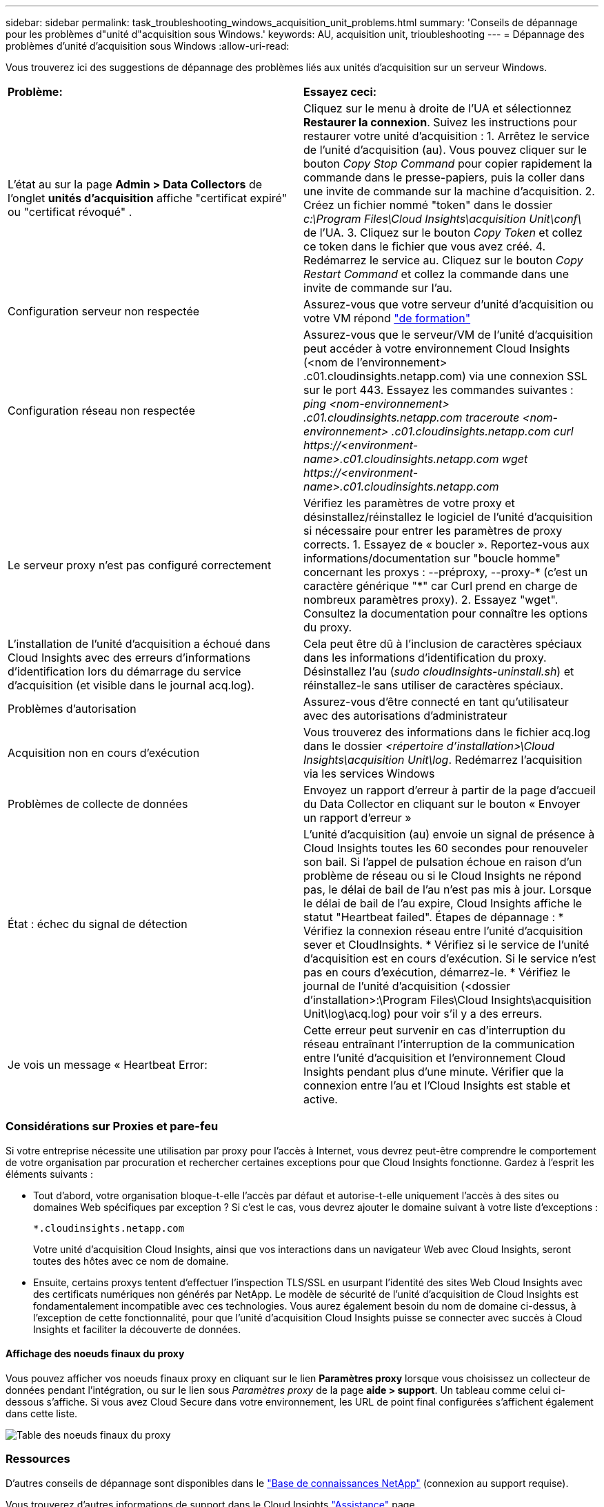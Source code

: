 ---
sidebar: sidebar 
permalink: task_troubleshooting_windows_acquisition_unit_problems.html 
summary: 'Conseils de dépannage pour les problèmes d"unité d"acquisition sous Windows.' 
keywords: AU, acquisition unit, trioubleshooting 
---
= Dépannage des problèmes d'unité d'acquisition sous Windows
:allow-uri-read: 


[role="lead"]
Vous trouverez ici des suggestions de dépannage des problèmes liés aux unités d'acquisition sur un serveur Windows.

|===


| *Problème:* | *Essayez ceci:* 


| L'état au sur la page *Admin > Data Collectors* de l'onglet *unités d'acquisition* affiche "certificat expiré" ou "certificat révoqué" . | Cliquez sur le menu à droite de l'UA et sélectionnez *Restaurer la connexion*. Suivez les instructions pour restaurer votre unité d'acquisition : 1. Arrêtez le service de l'unité d'acquisition (au). Vous pouvez cliquer sur le bouton _Copy Stop Command_ pour copier rapidement la commande dans le presse-papiers, puis la coller dans une invite de commande sur la machine d'acquisition. 2. Créez un fichier nommé "token" dans le dossier _c:\Program Files\Cloud Insights\acquisition Unit\conf\_ de l'UA. 3. Cliquez sur le bouton _Copy Token_ et collez ce token dans le fichier que vous avez créé. 4. Redémarrez le service au. Cliquez sur le bouton _Copy Restart Command_ et collez la commande dans une invite de commande sur l'au. 


| Configuration serveur non respectée | Assurez-vous que votre serveur d'unité d'acquisition ou votre VM répond link:concept_acquisition_unit_requirements.html["de formation"] 


| Configuration réseau non respectée | Assurez-vous que le serveur/VM de l'unité d'acquisition peut accéder à votre environnement Cloud Insights (<nom de l'environnement> .c01.cloudinsights.netapp.com) via une connexion SSL sur le port 443. Essayez les commandes suivantes : _ping <nom-environnement> .c01.cloudinsights.netapp.com_ _traceroute <nom-environnement> .c01.cloudinsights.netapp.com_ _curl \https://<environment-name>.c01.cloudinsights.netapp.com_ _wget \https://<environment-name>.c01.cloudinsights.netapp.com_ 


| Le serveur proxy n'est pas configuré correctement | Vérifiez les paramètres de votre proxy et désinstallez/réinstallez le logiciel de l'unité d'acquisition si nécessaire pour entrer les paramètres de proxy corrects. 1. Essayez de « boucler ». Reportez-vous aux informations/documentation sur "boucle homme" concernant les proxys : --préproxy, --proxy-* (c'est un caractère générique "*" car Curl prend en charge de nombreux paramètres proxy). 2. Essayez "wget". Consultez la documentation pour connaître les options du proxy. 


| L'installation de l'unité d'acquisition a échoué dans Cloud Insights avec des erreurs d'informations d'identification lors du démarrage du service d'acquisition (et visible dans le journal acq.log). | Cela peut être dû à l'inclusion de caractères spéciaux dans les informations d'identification du proxy. Désinstallez l'au (_sudo cloudInsights-uninstall.sh_) et réinstallez-le sans utiliser de caractères spéciaux. 


| Problèmes d'autorisation | Assurez-vous d'être connecté en tant qu'utilisateur avec des autorisations d'administrateur 


| Acquisition non en cours d'exécution | Vous trouverez des informations dans le fichier acq.log dans le dossier _<répertoire d'installation>\Cloud Insights\acquisition Unit\log_. Redémarrez l'acquisition via les services Windows 


| Problèmes de collecte de données | Envoyez un rapport d'erreur à partir de la page d'accueil du Data Collector en cliquant sur le bouton « Envoyer un rapport d'erreur » 


| État : échec du signal de détection | L'unité d'acquisition (au) envoie un signal de présence à Cloud Insights toutes les 60 secondes pour renouveler son bail. Si l'appel de pulsation échoue en raison d'un problème de réseau ou si le Cloud Insights ne répond pas, le délai de bail de l'au n'est pas mis à jour. Lorsque le délai de bail de l'au expire, Cloud Insights affiche le statut "Heartbeat failed". Étapes de dépannage : * Vérifiez la connexion réseau entre l'unité d'acquisition sever et CloudInsights. * Vérifiez si le service de l'unité d'acquisition est en cours d'exécution. Si le service n'est pas en cours d'exécution, démarrez-le. * Vérifiez le journal de l'unité d'acquisition (<dossier d'installation>:\Program Files\Cloud Insights\acquisition Unit\log\acq.log) pour voir s'il y a des erreurs. 


| Je vois un message « Heartbeat Error: | Cette erreur peut survenir en cas d'interruption du réseau entraînant l'interruption de la communication entre l'unité d'acquisition et l'environnement Cloud Insights pendant plus d'une minute. Vérifier que la connexion entre l'au et l'Cloud Insights est stable et active. 
|===


=== Considérations sur Proxies et pare-feu

Si votre entreprise nécessite une utilisation par proxy pour l'accès à Internet, vous devrez peut-être comprendre le comportement de votre organisation par procuration et rechercher certaines exceptions pour que Cloud Insights fonctionne. Gardez à l'esprit les éléments suivants :

* Tout d'abord, votre organisation bloque-t-elle l'accès par défaut et autorise-t-elle uniquement l'accès à des sites ou domaines Web spécifiques par exception ? Si c'est le cas, vous devrez ajouter le domaine suivant à votre liste d'exceptions :
+
 *.cloudinsights.netapp.com
+
Votre unité d'acquisition Cloud Insights, ainsi que vos interactions dans un navigateur Web avec Cloud Insights, seront toutes des hôtes avec ce nom de domaine.

* Ensuite, certains proxys tentent d'effectuer l'inspection TLS/SSL en usurpant l'identité des sites Web Cloud Insights avec des certificats numériques non générés par NetApp. Le modèle de sécurité de l’unité d’acquisition de Cloud Insights est fondamentalement incompatible avec ces technologies. Vous aurez également besoin du nom de domaine ci-dessus, à l'exception de cette fonctionnalité, pour que l'unité d'acquisition Cloud Insights puisse se connecter avec succès à Cloud Insights et faciliter la découverte de données.




==== Affichage des noeuds finaux du proxy

Vous pouvez afficher vos noeuds finaux proxy en cliquant sur le lien *Paramètres proxy* lorsque vous choisissez un collecteur de données pendant l'intégration, ou sur le lien sous _Paramètres proxy_ de la page *aide > support*. Un tableau comme celui ci-dessous s'affiche. Si vous avez Cloud Secure dans votre environnement, les URL de point final configurées s'affichent également dans cette liste.

image:ProxyEndpoints_NewTable.png["Table des noeuds finaux du proxy"]



=== Ressources

D'autres conseils de dépannage sont disponibles dans le link:https://kb.netapp.com/Advice_and_Troubleshooting/Cloud_Services/Cloud_Insights["Base de connaissances NetApp"] (connexion au support requise).

Vous trouverez d'autres informations de support dans le Cloud Insights link:concept_requesting_support.html["Assistance"] page.
